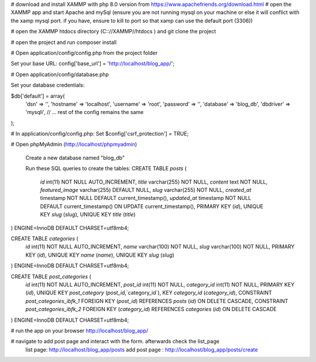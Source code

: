 # download and install XAMMP with php 8.0 version from https://www.apachefriends.org/download.html
# open the XAMMP app and start Apache and mySql (ensure you are not running mysql on your machine or else it will conflict with the xamp mysql port. if you have, ensure to kill to port so that xamp can use the default port (3306))

# open the XAMMP htdocs directory (C:://XAMMP//htdocs ) and git clone the project 

# open the project and run composer install

# Open application/config/config.php from the project folder

Set your base URL: 
config['base_url'] = 'http://localhost/blog_app/'; 

# Open application/config/database.php

Set your database credentials:

$db['default'] = array(
    'dsn'   => '',
    'hostname' => 'localhost',
    'username' => 'root',
    'password' => '',
    'database' => 'blog_db',
    'dbdriver' => 'mysqli',
    // ... rest of the config remains the same
);

# In application/config/config.php:
Set 
$config['csrf_protection'] = TRUE;


# Open phpMyAdmin (http://localhost/phpmyadmin)

 Create a new database named "blog_db"

 Run these SQL queries to create the tables:
 CREATE TABLE `posts` (
  `id` int(11) NOT NULL AUTO_INCREMENT,
  `title` varchar(255) NOT NULL,
  `content` text NOT NULL,
  `featured_image` varchar(255) DEFAULT NULL,
  `slug` varchar(255) NOT NULL,
  `created_at` timestamp NOT NULL DEFAULT current_timestamp(),
  `updated_at` timestamp NOT NULL DEFAULT current_timestamp() ON UPDATE current_timestamp(),
  PRIMARY KEY (`id`),
  UNIQUE KEY `slug` (`slug`),
  UNIQUE KEY `title` (`title`)
) ENGINE=InnoDB DEFAULT CHARSET=utf8mb4;

CREATE TABLE `categories` (
  `id` int(11) NOT NULL AUTO_INCREMENT,
  `name` varchar(100) NOT NULL,
  `slug` varchar(100) NOT NULL,
  PRIMARY KEY (`id`),
  UNIQUE KEY `name` (`name`),
  UNIQUE KEY `slug` (`slug`)
) ENGINE=InnoDB DEFAULT CHARSET=utf8mb4;

CREATE TABLE `post_categories` (
  `id` int(11) NOT NULL AUTO_INCREMENT,
  `post_id` int(11) NOT NULL,
  `category_id` int(11) NOT NULL,
  PRIMARY KEY (`id`),
  UNIQUE KEY `post_category` (`post_id`,`category_id`),
  KEY `category_id` (`category_id`),
  CONSTRAINT `post_categories_ibfk_1` FOREIGN KEY (`post_id`) REFERENCES `posts` (`id`) ON DELETE CASCADE,
  CONSTRAINT `post_categories_ibfk_2` FOREIGN KEY (`category_id`) REFERENCES `categories` (`id`) ON DELETE CASCADE
) ENGINE=InnoDB DEFAULT CHARSET=utf8mb4;

# run the app on your browser http://localhost/blog_app/

# navigate to add post page and interact with the form. afterwards check the list_page
    list page: http://localhost/blog_app/posts
    add post page : http://localhost/blog_app/posts/create







